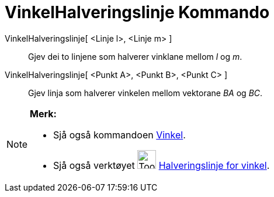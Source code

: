 = VinkelHalveringslinje Kommando
:page-en: commands/AngleBisector
ifdef::env-github[:imagesdir: /nn/modules/ROOT/assets/images]

VinkelHalveringslinje[ <Linje l>, <Linje m> ]::
  Gjev dei to linjene som halverer vinklane mellom _l_ og _m_.
VinkelHalveringslinje[ <Punkt A>, <Punkt B>, <Punkt C> ]::
  Gjev linja som halverer vinkelen mellom vektorane _BA_ og _BC_.

[NOTE]
====

*Merk:*

* Sjå også kommandoen xref:/commands/Vinkel.adoc[Vinkel].
* Sjå også verktøyet image:Tool_Angular_Bisector.gif[Tool Angular Bisector.gif,width=32,height=32]
xref:/tools/Halveringslinje_for_vinkel.adoc[Halveringslinje for vinkel].

====
